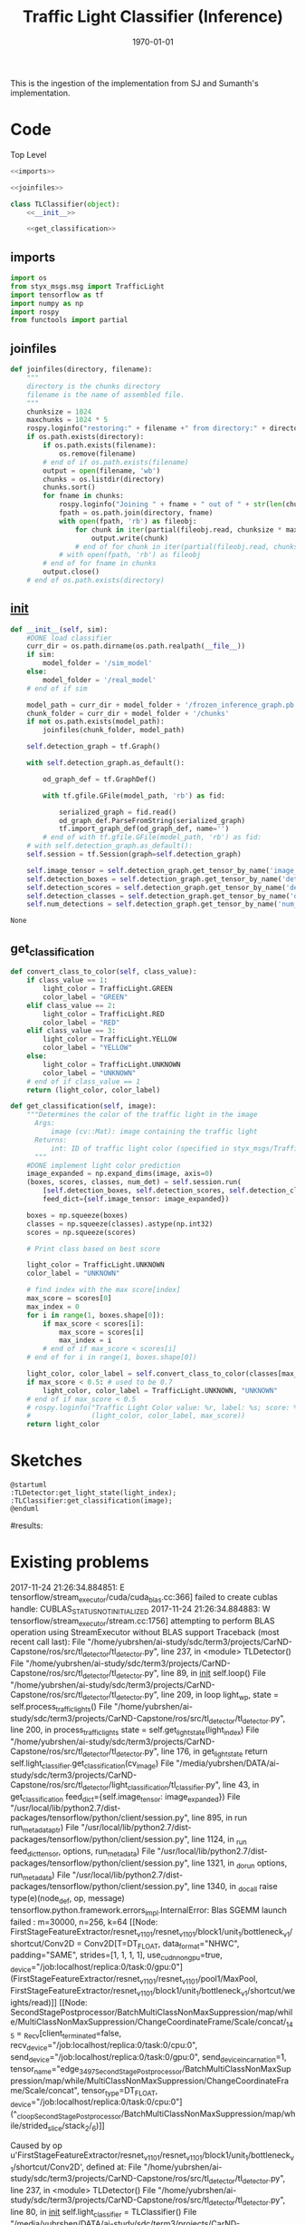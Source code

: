 #+LATEX_CLASS: article
#+LATEX_CLASS_OPTIONS:
#+LATEX_HEADER:
#+LATEX_HEADER_EXTRA:
#+DESCRIPTION:
#+KEYWORDS:
#+SUBTITLE:
#+LATEX_COMPILER: pdflatex
#+DATE: \today

#+TITLE: Traffic Light Classifier (Inference)

This is the ingestion of the implementation from SJ and Sumanth's implementation.


* Code

Top Level

#+NAME:tl-classifier
#+BEGIN_SRC python :noweb tangle :tangle ./ros/src/tl_detector/light_classification/tl_classifier.py
  <<imports>>

  <<joinfiles>>

  class TLClassifier(object):
      <<__init__>>

      <<get_classification>>
#+END_SRC

** imports

#+NAME:imports
#+BEGIN_SRC python :noweb tangle :tangle
  import os
  from styx_msgs.msg import TrafficLight
  import tensorflow as tf
  import numpy as np
  import rospy
  from functools import partial
#+END_SRC

** joinfiles

#+NAME:joinfiles
#+BEGIN_SRC python :noweb tangle :tangle
  def joinfiles(directory, filename):
      """
      directory is the chunks directory
      filename is the name of assembled file.
      """
      chunksize = 1024
      maxchunks = 1024 * 5
      rospy.loginfo("restoring:" + filename +" from directory:" + directory)
      if os.path.exists(directory):
          if os.path.exists(filename):
              os.remove(filename)
          # end of if os.path.exists(filename)
          output = open(filename, 'wb')
          chunks = os.listdir(directory)
          chunks.sort()
          for fname in chunks:
              rospy.loginfo("Joining " + fname + " out of " + str(len(chunks)))
              fpath = os.path.join(directory, fname)
              with open(fpath, 'rb') as fileobj:
                  for chunk in iter(partial(fileobj.read, chunksize * maxchunks), ''):
                      output.write(chunk)
                  # end of for chunk in iter(partial(fileobj.read, chunksize * maxchunks), '')
              # with open(fpath, 'rb') as fileobj
          # end of for fname in chunks
          output.close()
      # end of os.path.exists(directory)
#+END_SRC


** __init__

#+NAME:__init__
#+BEGIN_SRC python :noweb tangle :tangle
  def __init__(self, sim):
      #DONE load classifier
      curr_dir = os.path.dirname(os.path.realpath(__file__))
      if sim:
          model_folder = '/sim_model'
      else:
          model_folder = '/real_model'
      # end of if sim

      model_path = curr_dir + model_folder + '/frozen_inference_graph.pb'
      chunk_folder = curr_dir + model_folder + '/chunks'
      if not os.path.exists(model_path):
          joinfiles(chunk_folder, model_path)

      self.detection_graph = tf.Graph()

      with self.detection_graph.as_default():

          od_graph_def = tf.GraphDef()

          with tf.gfile.GFile(model_path, 'rb') as fid:

              serialized_graph = fid.read()
              od_graph_def.ParseFromString(serialized_graph)
              tf.import_graph_def(od_graph_def, name='')
          # end of with tf.gfile.GFile(model_path, 'rb') as fid:
      # with self.detection_graph.as_default():
      self.session = tf.Session(graph=self.detection_graph)

      self.image_tensor = self.detection_graph.get_tensor_by_name('image_tensor:0')
      self.detection_boxes = self.detection_graph.get_tensor_by_name('detection_boxes:0')
      self.detection_scores = self.detection_graph.get_tensor_by_name('detection_scores:0')
      self.detection_classes = self.detection_graph.get_tensor_by_name('detection_classes:0')
      self.num_detections = self.detection_graph.get_tensor_by_name('num_detections:0')
#+END_SRC

#+RESULTS: __init__
: None

** get_classification

#+NAME:get_classification
#+BEGIN_SRC python :noweb tangle :tangle
  def convert_class_to_color(self, class_value):
      if class_value == 1:
          light_color = TrafficLight.GREEN
          color_label = "GREEN"
      elif class_value == 2:
          light_color = TrafficLight.RED
          color_label = "RED"
      elif class_value == 3:
          light_color = TrafficLight.YELLOW
          color_label = "YELLOW"
      else:
          light_color = TrafficLight.UNKNOWN
          color_label = "UNKNOWN"
      # end of if class_value == 1
      return (light_color, color_label)

  def get_classification(self, image):
      """Determines the color of the traffic light in the image
        Args:
            image (cv::Mat): image containing the traffic light
        Returns:
            int: ID of traffic light color (specified in styx_msgs/TrafficLight)
        """
      #DONE implement light color prediction
      image_expanded = np.expand_dims(image, axis=0)
      (boxes, scores, classes, num_det) = self.session.run(
          [self.detection_boxes, self.detection_scores, self.detection_classes, self.num_detections],
          feed_dict={self.image_tensor: image_expanded})

      boxes = np.squeeze(boxes)
      classes = np.squeeze(classes).astype(np.int32)
      scores = np.squeeze(scores)

      # Print class based on best score

      light_color = TrafficLight.UNKNOWN
      color_label = "UNKNOWN"

      # find index with the max score[index]
      max_score = scores[0]
      max_index = 0
      for i in range(1, boxes.shape[0]):
          if max_score < scores[i]:
              max_score = scores[i]
              max_index = i
          # end of if max_score < scores[i]
      # end of for i in range(1, boxes.shape[0])

      light_color, color_label = self.convert_class_to_color(classes[max_index])
      if max_score < 0.5: # used to be 0.7
          light_color, color_label = TrafficLight.UNKNOWN, "UNKNOWN"
      # end of if max_score < 0.5
      # rospy.loginfo("Traffic Light Color value: %r, label: %s; score: %f" %
      #               (light_color, color_label, max_score))
      return light_color
#+END_SRC

* Sketches

#+BEGIN_SRC plantuml :file traffic-light-classification.png
@startuml
:TLDetector:get_light_state(light_index);
:TLClassifier:get_classification(image);
@enduml
#+END_SRC

#+RESULTS:
[[file:traffic-light-classification.png]]

#results:

* Existing problems
2017-11-24 21:26:34.884851: E tensorflow/stream_executor/cuda/cuda_blas.cc:366] failed to create cublas handle: CUBLAS_STATUS_NOT_INITIALIZED
2017-11-24 21:26:34.884883: W tensorflow/stream_executor/stream.cc:1756] attempting to perform BLAS operation using StreamExecutor without BLAS support
Traceback (most recent call last):
  File "/home/yubrshen/ai-study/sdc/term3/projects/CarND-Capstone/ros/src/tl_detector/tl_detector.py", line 237, in <module>
    TLDetector()
  File "/home/yubrshen/ai-study/sdc/term3/projects/CarND-Capstone/ros/src/tl_detector/tl_detector.py", line 89, in __init__
    self.loop()
  File "/home/yubrshen/ai-study/sdc/term3/projects/CarND-Capstone/ros/src/tl_detector/tl_detector.py", line 209, in loop
    light_wp, state = self.process_traffic_lights()
  File "/home/yubrshen/ai-study/sdc/term3/projects/CarND-Capstone/ros/src/tl_detector/tl_detector.py", line 200, in process_traffic_lights
    state = self.get_light_state(light_index)
  File "/home/yubrshen/ai-study/sdc/term3/projects/CarND-Capstone/ros/src/tl_detector/tl_detector.py", line 176, in get_light_state
    return self.light_classifier.get_classification(cv_image)
  File "/media/yubrshen/DATA/ai-study/sdc/term3/projects/CarND-Capstone/ros/src/tl_detector/light_classification/tl_classifier.py", line 43, in get_classification
    feed_dict={self.image_tensor: image_expanded})
  File "/usr/local/lib/python2.7/dist-packages/tensorflow/python/client/session.py", line 895, in run
    run_metadata_ptr)
  File "/usr/local/lib/python2.7/dist-packages/tensorflow/python/client/session.py", line 1124, in _run
    feed_dict_tensor, options, run_metadata)
  File "/usr/local/lib/python2.7/dist-packages/tensorflow/python/client/session.py", line 1321, in _do_run
    options, run_metadata)
  File "/usr/local/lib/python2.7/dist-packages/tensorflow/python/client/session.py", line 1340, in _do_call
    raise type(e)(node_def, op, message)
tensorflow.python.framework.errors_impl.InternalError: Blas SGEMM launch failed : m=30000, n=256, k=64
	 [[Node: FirstStageFeatureExtractor/resnet_v1_101/resnet_v1_101/block1/unit_1/bottleneck_v1/shortcut/Conv2D = Conv2D[T=DT_FLOAT, data_format="NHWC", padding="SAME", strides=[1, 1, 1, 1], use_cudnn_on_gpu=true, _device="/job:localhost/replica:0/task:0/gpu:0"](FirstStageFeatureExtractor/resnet_v1_101/resnet_v1_101/pool1/MaxPool, FirstStageFeatureExtractor/resnet_v1_101/block1/unit_1/bottleneck_v1/shortcut/weights/read)]]
	 [[Node: SecondStagePostprocessor/BatchMultiClassNonMaxSuppression/map/while/MultiClassNonMaxSuppression/ChangeCoordinateFrame/Scale/concat/_145 = _Recv[client_terminated=false, recv_device="/job:localhost/replica:0/task:0/cpu:0", send_device="/job:localhost/replica:0/task:0/gpu:0", send_device_incarnation=1, tensor_name="edge_3497_SecondStagePostprocessor/BatchMultiClassNonMaxSuppression/map/while/MultiClassNonMaxSuppression/ChangeCoordinateFrame/Scale/concat", tensor_type=DT_FLOAT, _device="/job:localhost/replica:0/task:0/cpu:0"](^_cloopSecondStagePostprocessor/BatchMultiClassNonMaxSuppression/map/while/strided_slice/stack_2/_6)]]

Caused by op u'FirstStageFeatureExtractor/resnet_v1_101/resnet_v1_101/block1/unit_1/bottleneck_v1/shortcut/Conv2D', defined at:
  File "/home/yubrshen/ai-study/sdc/term3/projects/CarND-Capstone/ros/src/tl_detector/tl_detector.py", line 237, in <module>
    TLDetector()
  File "/home/yubrshen/ai-study/sdc/term3/projects/CarND-Capstone/ros/src/tl_detector/tl_detector.py", line 80, in __init__
    self.light_classifier = TLClassifier()
  File "/media/yubrshen/DATA/ai-study/sdc/term3/projects/CarND-Capstone/ros/src/tl_detector/light_classification/tl_classifier.py", line 22, in __init__
    tf.import_graph_def(od_graph_def, name='')
  File "/usr/local/lib/python2.7/dist-packages/tensorflow/python/framework/importer.py", line 313, in import_graph_def
    op_def=op_def)
  File "/usr/local/lib/python2.7/dist-packages/tensorflow/python/framework/ops.py", line 2630, in create_op
    original_op=self._default_original_op, op_def=op_def)
  File "/usr/local/lib/python2.7/dist-packages/tensorflow/python/framework/ops.py", line 1204, in __init__
    self._traceback = self._graph._extract_stack()  # pylint: disable=protected-access

InternalError (see above for traceback): Blas SGEMM launch failed : m=30000, n=256, k=64
	 [[Node: FirstStageFeatureExtractor/resnet_v1_101/resnet_v1_101/block1/unit_1/bottleneck_v1/shortcut/Conv2D = Conv2D[T=DT_FLOAT, data_format="NHWC", padding="SAME", strides=[1, 1, 1, 1], use_cudnn_on_gpu=true, _device="/job:localhost/replica:0/task:0/gpu:0"](FirstStageFeatureExtractor/resnet_v1_101/resnet_v1_101/pool1/MaxPool, FirstStageFeatureExtractor/resnet_v1_101/block1/unit_1/bottleneck_v1/shortcut/weights/read)]]
	 [[Node: SecondStagePostprocessor/BatchMultiClassNonMaxSuppression/map/while/MultiClassNonMaxSuppression/ChangeCoordinateFrame/Scale/concat/_145 = _Recv[client_terminated=false, recv_device="/job:localhost/replica:0/task:0/cpu:0", send_device="/job:localhost/replica:0/task:0/gpu:0", send_device_incarnation=1, tensor_name="edge_3497_SecondStagePostprocessor/BatchMultiClassNonMaxSuppression/map/while/MultiClassNonMaxSuppression/ChangeCoordinateFrame/Scale/concat", tensor_type=DT_FLOAT, _device="/job:localhost/replica:0/task:0/cpu:0"](^_cloopSecondStagePostprocessor/BatchMultiClassNonMaxSuppression/map/while/strided_slice/stack_2/_6)]]

[tl_detector-8] process has died [pid 7469, exit code 1, cmd /home/yubrshen/ai-study/sdc/term3/projects/CarND-Capstone/ros/src/tl_detector/tl_detector.py __name:=tl_detector __log:=/home/yubrshen/.ros/log/18d1ecb8-d1a1-11e7-91f9-18dbf212c2fb/tl_detector-8.log].
log file: /home/yubrshen/.ros/log/18d1ecb8-d1a1-11e7-91f9-18dbf212c2fb/tl_detector-8*.log
127.0.0.1 - - [24/Nov/2017 21:26:40] "GET /socket.io/?EIO=4&transport=websocket HTTP/1.1" 200 0 18.642115

As of<2017-11-24 Fri 21:28> the above problem comes back, after move the processing to a loop with frequency 3 Hz.

* Add trained model for real site into checks

The following has not been tested in code block but similar one has been executed successfully in shell.
#+BEGIN_SRC shell
pwd
mkdir -p ./ros/src/tl_detector/light_classification/real_model/chunks
python ./ros/src/tl_detector/light_classification/makechunks.py ./frozen_models/frozen_real_inception/frozen_inference_graph.pb real
ls -lt ./real_model/chunks
#+END_SRC

Actually this one works in a shell:

#+BEGIN_SRC shell
cd ./ros/src/tl_detector/light_classification
mkdir -p real_model/chunks
python makechunks.py python makechunks.py ../../../../frozen_models/frozen_real_inception/frozen_inference_graph.pb real

#+END_SRC
